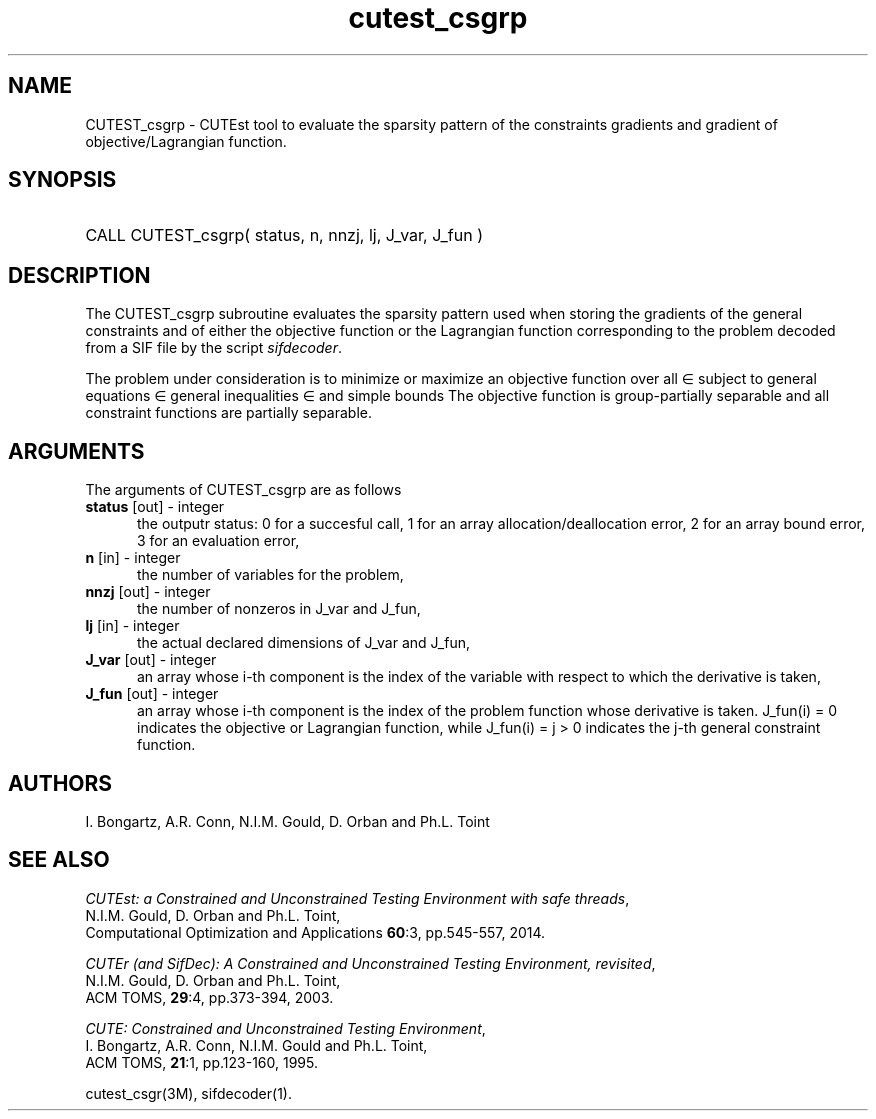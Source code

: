 '\" e  @(#)cutest_csgrp v1.5 03/2017;
.TH cutest_csgrp 3M "30 Mar 2017" "CUTEst user documentation" "CUTEst user documentation"
.SH NAME
CUTEST_csgrp \- CUTEst tool to evaluate the sparsity pattern of the
constraints gradients and gradient of objective/Lagrangian function.
.SH SYNOPSIS
.HP 1i
CALL CUTEST_csgrp( status, n, nnzj, lj, J_var, J_fun )
.SH DESCRIPTION
The CUTEST_csgrp subroutine evaluates the sparsity pattern used when storing the
gradients of the general constraints and of either the objective function
or the Lagrangian function
.EQ
l(x,y) = f(x) + y sup T c(x)
.EN
corresponding to the problem decoded from a SIF file by the script
\fIsifdecoder\fP.

The problem under consideration
is to minimize or maximize an objective function
.EQ
f(x)
.EN
over all
.EQ
x
.EN
\(mo
.EQ
R sup n
.EN
subject to
general equations
.EQ
c sub i (x) ~=~ 0,
.EN
.EQ
~(i
.EN
\(mo
.EQ
{ 1 ,..., m sub E } ),
.EN
general inequalities
.EQ
c sub i sup l ~<=~ c sub i (x) ~<=~ c sub i sup u,
.EN
.EQ
~(i
.EN
\(mo
.EQ
{ m sub E + 1 ,..., m }),
.EN
and simple bounds
.EQ
x sup l ~<=~ x ~<=~ x sup u.
.EN
The objective function is group-partially separable and
all constraint functions are partially separable.
.LP
.SH ARGUMENTS
The arguments of CUTEST_csgrp are as follows
.TP 5
.B status \fP[out] - integer
the outputr status: 0 for a succesful call, 1 for an array
allocation/deallocation error, 2 for an array bound error,
3 for an evaluation error,
.TP
.B n \fP[in] - integer
the number of variables for the problem,
.TP
.B nnzj \fP[out] - integer
the number of nonzeros in J_var and J_fun,
.TP
.B lj \fP[in] - integer
the actual declared dimensions of J_var and J_fun,
.TP
.B J_var \fP[out] - integer
an array whose i-th component is the index of the variable with
respect to which the derivative is taken,
.TP
.B J_fun \fP[out] - integer
an array whose i-th component is the index of the problem function
whose derivative is taken. J_fun(i) = 0 indicates the
objective or Lagrangian function, while J_fun(i) = j > 0 indicates the
j-th general constraint function.
.LP
.SH AUTHORS
I. Bongartz, A.R. Conn, N.I.M. Gould, D. Orban and Ph.L. Toint
.SH "SEE ALSO"
\fICUTEst: a Constrained and Unconstrained Testing
Environment with safe threads\fP,
   N.I.M. Gould, D. Orban and Ph.L. Toint,
   Computational Optimization and Applications \fB60\fP:3, pp.545-557, 2014.

\fICUTEr (and SifDec): A Constrained and Unconstrained Testing
Environment, revisited\fP,
   N.I.M. Gould, D. Orban and Ph.L. Toint,
   ACM TOMS, \fB29\fP:4, pp.373-394, 2003.

\fICUTE: Constrained and Unconstrained Testing Environment\fP,
   I. Bongartz, A.R. Conn, N.I.M. Gould and Ph.L. Toint,
   ACM TOMS, \fB21\fP:1, pp.123-160, 1995.

cutest_csgr(3M), sifdecoder(1).

